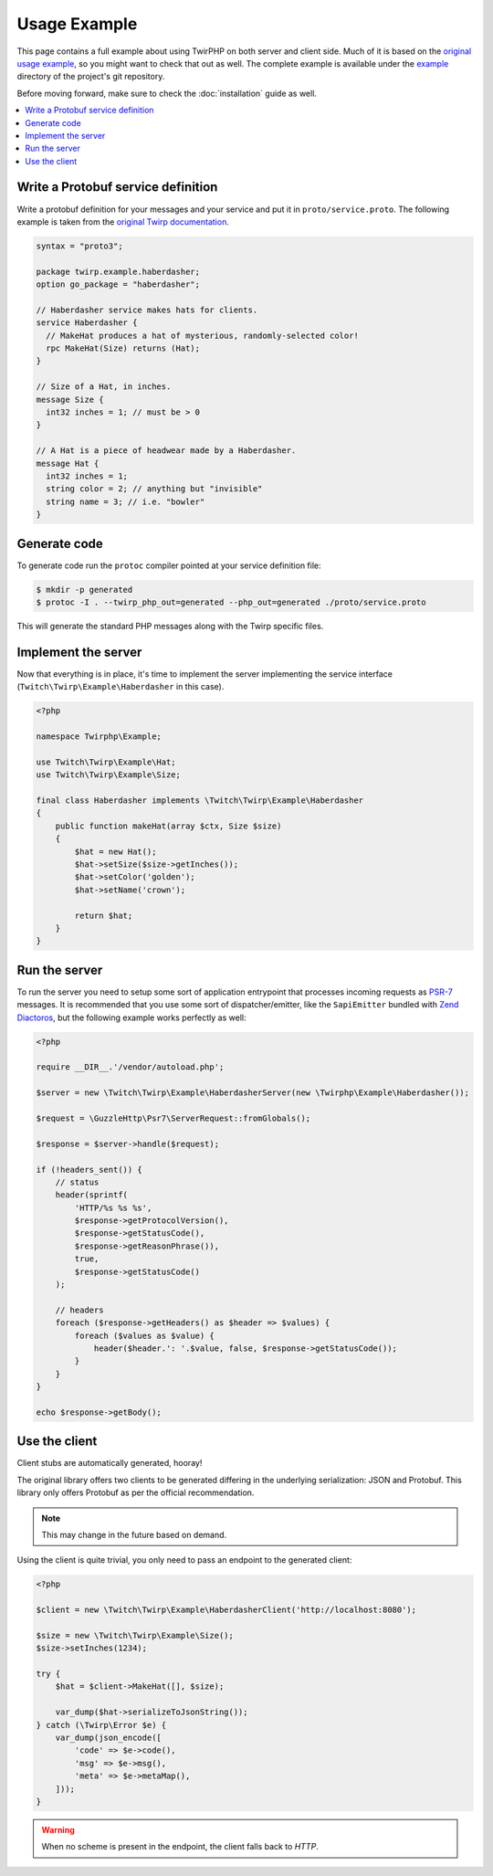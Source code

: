 Usage Example
=============

This page contains a full example about using TwirPHP on both server and client side.
Much of it is based on the `original usage example <https://twitchtv.github.io/twirp/docs/example.html>`_,
so you might want to check that out as well.
The complete example is available under the `example <https://github.com/twirphp/twirp/tree/master/example>`_
directory of the project's git repository.

Before moving forward, make sure to check the :doc:`installation` guide as well.

.. contents::
    :local:


Write a Protobuf service definition
-----------------------------------

Write a protobuf definition for your messages and your service and put it in ``proto/service.proto``.
The following example is taken from the `original Twirp documentation <https://twitchtv.github.io/twirp/docs/example.html#write-a-protobuf-service-definition>`_.

.. code-block:: protobuf

    syntax = "proto3";

    package twirp.example.haberdasher;
    option go_package = "haberdasher";

    // Haberdasher service makes hats for clients.
    service Haberdasher {
      // MakeHat produces a hat of mysterious, randomly-selected color!
      rpc MakeHat(Size) returns (Hat);
    }

    // Size of a Hat, in inches.
    message Size {
      int32 inches = 1; // must be > 0
    }

    // A Hat is a piece of headwear made by a Haberdasher.
    message Hat {
      int32 inches = 1;
      string color = 2; // anything but "invisible"
      string name = 3; // i.e. "bowler"
    }


Generate code
-------------

To generate code run the ``protoc`` compiler pointed at your service definition file:

.. code-block:: bash

    $ mkdir -p generated
    $ protoc -I . --twirp_php_out=generated --php_out=generated ./proto/service.proto

This will generate the standard PHP messages along with the Twirp specific files.


Implement the server
--------------------

Now that everything is in place, it's time to implement the server implementing the service interface
(``Twitch\Twirp\Example\Haberdasher`` in this case).

.. code-block:: php

    <?php

    namespace Twirphp\Example;

    use Twitch\Twirp\Example\Hat;
    use Twitch\Twirp\Example\Size;

    final class Haberdasher implements \Twitch\Twirp\Example\Haberdasher
    {
        public function makeHat(array $ctx, Size $size)
        {
            $hat = new Hat();
            $hat->setSize($size->getInches());
            $hat->setColor('golden');
            $hat->setName('crown');

            return $hat;
        }
    }


.. _run-server:

Run the server
--------------

To run the server you need to setup some sort of application entrypoint that processes incoming requests as `PSR-7`_
messages. It is recommended that you use some sort of dispatcher/emitter,
like the ``SapiEmitter`` bundled with `Zend Diactoros`_, but the following example
works perfectly as well:

.. code-block:: php

    <?php

    require __DIR__.'/vendor/autoload.php';

    $server = new \Twitch\Twirp\Example\HaberdasherServer(new \Twirphp\Example\Haberdasher());

    $request = \GuzzleHttp\Psr7\ServerRequest::fromGlobals();

    $response = $server->handle($request);

    if (!headers_sent()) {
        // status
        header(sprintf(
            'HTTP/%s %s %s',
            $response->getProtocolVersion(),
            $response->getStatusCode(),
            $response->getReasonPhrase()),
            true,
            $response->getStatusCode()
        );

        // headers
        foreach ($response->getHeaders() as $header => $values) {
            foreach ($values as $value) {
                header($header.': '.$value, false, $response->getStatusCode());
            }
        }
    }

    echo $response->getBody();


Use the client
--------------

Client stubs are automatically generated, hooray!

The original library offers two clients to be generated differing in the underlying serialization: JSON and Protobuf.
This library only offers Protobuf as per the official recommendation.

.. note:: This may change in the future based on demand.

Using the client is quite trivial, you only need to pass an endpoint to the generated client:

.. code-block:: php

    <?php

    $client = new \Twitch\Twirp\Example\HaberdasherClient('http://localhost:8080');

    $size = new \Twitch\Twirp\Example\Size();
    $size->setInches(1234);

    try {
        $hat = $client->MakeHat([], $size);

        var_dump($hat->serializeToJsonString());
    } catch (\Twirp\Error $e) {
        var_dump(json_encode([
            'code' => $e->code(),
            'msg' => $e->msg(),
            'meta' => $e->metaMap(),
        ]));
    }

.. warning:: When no scheme is present in the endpoint, the client falls back to `HTTP`.


.. _PSR-7: http://www.php-fig.org/psr/psr-7/
.. _Zend Diactoros: https://zendframework.github.io/zend-diactoros/usage/#server-side-applications
